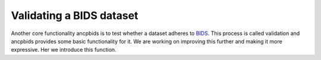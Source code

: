 .........................................
Validating a BIDS dataset
.........................................
.. contents:: Overview
   :depth: 3

Another core functionality ancpbids is to test whether a dataset adheres to `BIDS`_. This process is called validation and ancpbids provides some basic functionality for it. We are working on improving this further and making it more expressive. Her we introduce this function.

.. _BIDS: https://bids-specification.readthedocs.io/en/stable/01-introduction.html


.. tab:: MRI

    .. code::

        from ancpbids import BIDSLayout, validate_dataset
        dataset_path = './tests/data/ds005'
        layout = BIDSLayout(dataset_path)
        report = validate_dataset(layout.dataset)
        for message in report.messages:
            print(message)
        if report.has_errors():
            print("The dataset contains validation errors, cannot continue.")


